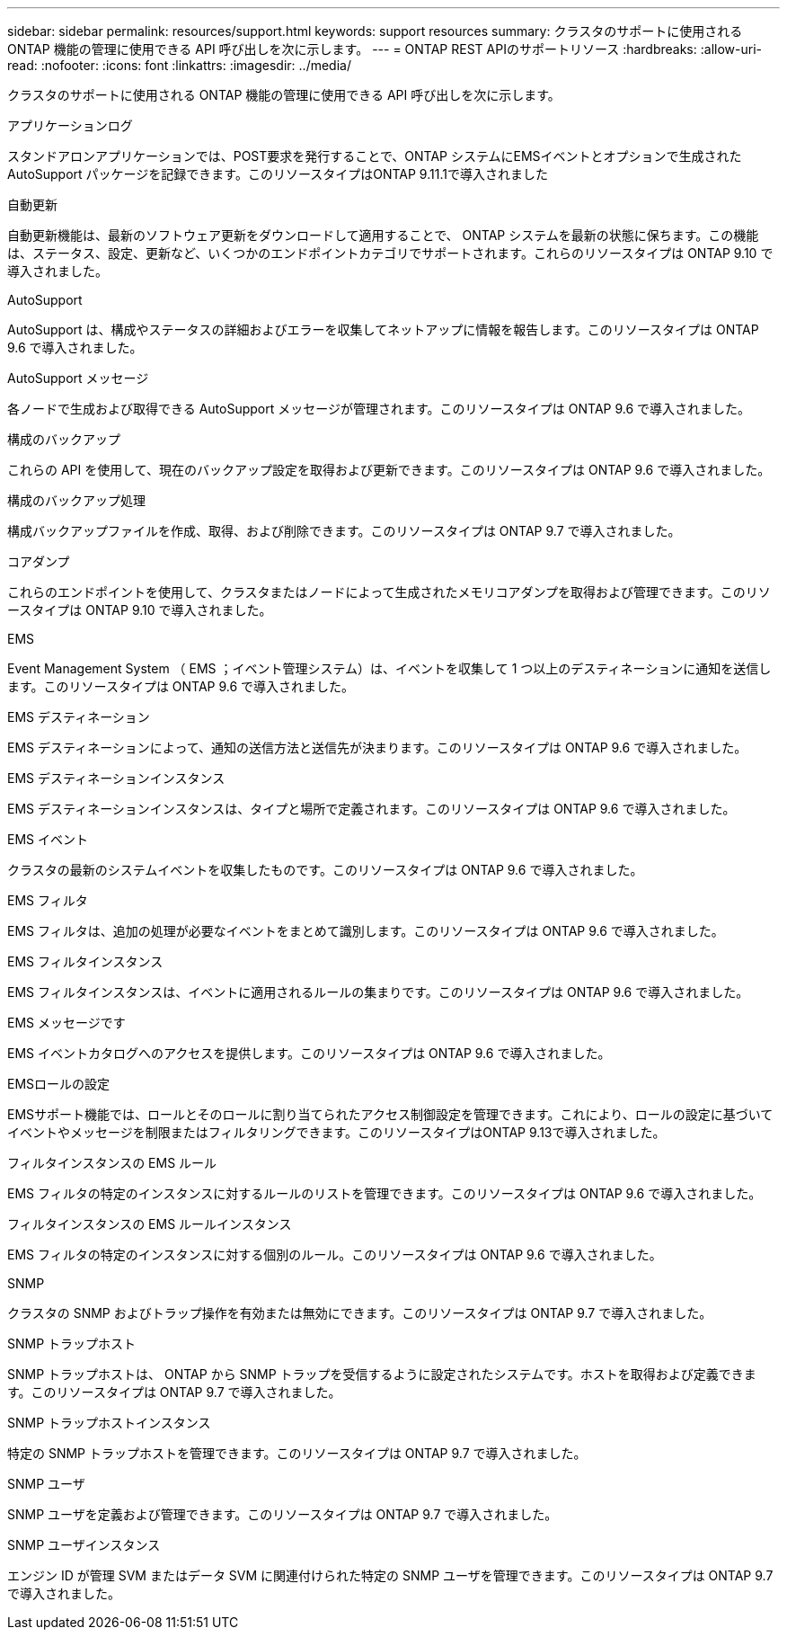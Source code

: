 ---
sidebar: sidebar 
permalink: resources/support.html 
keywords: support resources 
summary: クラスタのサポートに使用される ONTAP 機能の管理に使用できる API 呼び出しを次に示します。 
---
= ONTAP REST APIのサポートリソース
:hardbreaks:
:allow-uri-read: 
:nofooter: 
:icons: font
:linkattrs: 
:imagesdir: ../media/


[role="lead"]
クラスタのサポートに使用される ONTAP 機能の管理に使用できる API 呼び出しを次に示します。

.アプリケーションログ
スタンドアロンアプリケーションでは、POST要求を発行することで、ONTAP システムにEMSイベントとオプションで生成されたAutoSupport パッケージを記録できます。このリソースタイプはONTAP 9.11.1で導入されました

.自動更新
自動更新機能は、最新のソフトウェア更新をダウンロードして適用することで、 ONTAP システムを最新の状態に保ちます。この機能は、ステータス、設定、更新など、いくつかのエンドポイントカテゴリでサポートされます。これらのリソースタイプは ONTAP 9.10 で導入されました。

.AutoSupport
AutoSupport は、構成やステータスの詳細およびエラーを収集してネットアップに情報を報告します。このリソースタイプは ONTAP 9.6 で導入されました。

.AutoSupport メッセージ
各ノードで生成および取得できる AutoSupport メッセージが管理されます。このリソースタイプは ONTAP 9.6 で導入されました。

.構成のバックアップ
これらの API を使用して、現在のバックアップ設定を取得および更新できます。このリソースタイプは ONTAP 9.6 で導入されました。

.構成のバックアップ処理
構成バックアップファイルを作成、取得、および削除できます。このリソースタイプは ONTAP 9.7 で導入されました。

.コアダンプ
これらのエンドポイントを使用して、クラスタまたはノードによって生成されたメモリコアダンプを取得および管理できます。このリソースタイプは ONTAP 9.10 で導入されました。

.EMS
Event Management System （ EMS ；イベント管理システム）は、イベントを収集して 1 つ以上のデスティネーションに通知を送信します。このリソースタイプは ONTAP 9.6 で導入されました。

.EMS デスティネーション
EMS デスティネーションによって、通知の送信方法と送信先が決まります。このリソースタイプは ONTAP 9.6 で導入されました。

.EMS デスティネーションインスタンス
EMS デスティネーションインスタンスは、タイプと場所で定義されます。このリソースタイプは ONTAP 9.6 で導入されました。

.EMS イベント
クラスタの最新のシステムイベントを収集したものです。このリソースタイプは ONTAP 9.6 で導入されました。

.EMS フィルタ
EMS フィルタは、追加の処理が必要なイベントをまとめて識別します。このリソースタイプは ONTAP 9.6 で導入されました。

.EMS フィルタインスタンス
EMS フィルタインスタンスは、イベントに適用されるルールの集まりです。このリソースタイプは ONTAP 9.6 で導入されました。

.EMS メッセージです
EMS イベントカタログへのアクセスを提供します。このリソースタイプは ONTAP 9.6 で導入されました。

.EMSロールの設定
EMSサポート機能では、ロールとそのロールに割り当てられたアクセス制御設定を管理できます。これにより、ロールの設定に基づいてイベントやメッセージを制限またはフィルタリングできます。このリソースタイプはONTAP 9.13で導入されました。

.フィルタインスタンスの EMS ルール
EMS フィルタの特定のインスタンスに対するルールのリストを管理できます。このリソースタイプは ONTAP 9.6 で導入されました。

.フィルタインスタンスの EMS ルールインスタンス
EMS フィルタの特定のインスタンスに対する個別のルール。このリソースタイプは ONTAP 9.6 で導入されました。

.SNMP
クラスタの SNMP およびトラップ操作を有効または無効にできます。このリソースタイプは ONTAP 9.7 で導入されました。

.SNMP トラップホスト
SNMP トラップホストは、 ONTAP から SNMP トラップを受信するように設定されたシステムです。ホストを取得および定義できます。このリソースタイプは ONTAP 9.7 で導入されました。

.SNMP トラップホストインスタンス
特定の SNMP トラップホストを管理できます。このリソースタイプは ONTAP 9.7 で導入されました。

.SNMP ユーザ
SNMP ユーザを定義および管理できます。このリソースタイプは ONTAP 9.7 で導入されました。

.SNMP ユーザインスタンス
エンジン ID が管理 SVM またはデータ SVM に関連付けられた特定の SNMP ユーザを管理できます。このリソースタイプは ONTAP 9.7 で導入されました。
